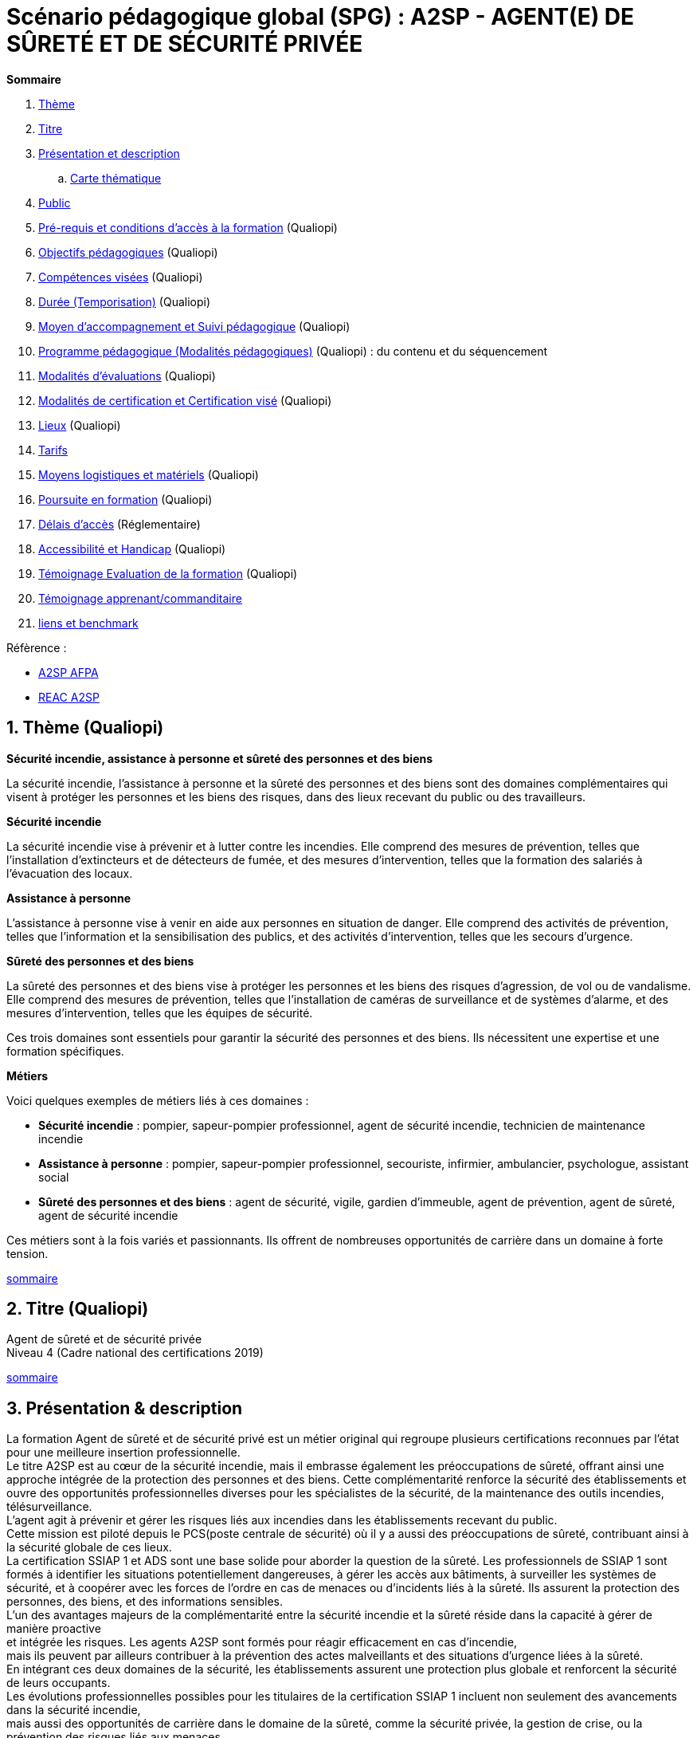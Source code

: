 = Scénario pédagogique global (SPG) : A2SP - AGENT(E) DE SÛRETÉ ET DE SÉCURITÉ PRIVÉE

[[toc]]
.*Sommaire*
. xref:theme[Thème]
. xref:title[Titre]
. xref:prez[Présentation et description]
.. xref:mindmap[Carte thématique]
. xref:public[Public]
. xref:prerequiz[Pré-requis et conditions d’accès à la formation] (Qualiopi)
. xref:objs[Objectifs pédagogiques] (Qualiopi)
. xref:competences[Compétences visées] (Qualiopi)
. xref:timing[Durée (Temporisation)] (Qualiopi)
. xref:means[Moyen d’accompagnement et Suivi pédagogique] (Qualiopi)
. xref:prgm[Programme pédagogique (Modalités pédagogiques)] (Qualiopi) : du contenu et du séquencement
. xref:eval[Modalités d’évaluations] (Qualiopi)
. xref:certif[Modalités de certification et Certification visé] (Qualiopi)
. xref:place[Lieux] (Qualiopi)
. xref:price[Tarifs]
. xref:infra[Moyens logistiques et matériels] (Qualiopi)
. xref:pursuit[Poursuite en formation] (Qualiopi)
. xref:access_time[Délais d’accès] (Réglementaire)
. xref:mobility[Accessibilité et Handicap] (Qualiopi)
. xref:testimony[Témoignage Evaluation de la formation] (Qualiopi)
. xref:testimony_customer[Témoignage apprenant/commanditaire]
. xref:links_benchmark[liens et benchmark]


.Réfèrence :
* link:https://www.afpa.fr/formation-qualifiante/agent-de-surete-et-de-securite-privee[A2SP AFPA]
* link:https://www.francecompetences.fr/recherche/rncp/34507/[REAC A2SP]

[[theme]]
== 1. Thème (Qualiopi)

**Sécurité incendie, assistance à personne et sûreté des personnes et des biens**

La sécurité incendie, l'assistance à personne et la sûreté des personnes et des biens sont des domaines complémentaires qui visent à protéger les personnes et les biens des risques, dans des lieux recevant du public ou des travailleurs.

**Sécurité incendie**

La sécurité incendie vise à prévenir et à lutter contre les incendies. Elle comprend des mesures de prévention, telles que l'installation d'extincteurs et de détecteurs de fumée, et des mesures d'intervention, telles que la formation des salariés à l'évacuation des locaux.

**Assistance à personne**

L'assistance à personne vise à venir en aide aux personnes en situation de danger. Elle comprend des activités de prévention, telles que l'information et la sensibilisation des publics, et des activités d'intervention, telles que les secours d'urgence.

**Sûreté des personnes et des biens**

La sûreté des personnes et des biens vise à protéger les personnes et les biens des risques d'agression, de vol ou de vandalisme. Elle comprend des mesures de prévention, telles que l'installation de caméras de surveillance et de systèmes d'alarme, et des mesures d'intervention, telles que les équipes de sécurité.

Ces trois domaines sont essentiels pour garantir la sécurité des personnes et des biens. Ils nécessitent une expertise et une formation spécifiques.

**Métiers**

Voici quelques exemples de métiers liés à ces domaines :

* *Sécurité incendie* : pompier, sapeur-pompier professionnel, agent de sécurité incendie, technicien de maintenance incendie
* *Assistance à personne* : pompier, sapeur-pompier professionnel, secouriste, infirmier, ambulancier, psychologue, assistant social
* *Sûreté des personnes et des biens* : agent de sécurité, vigile, gardien d'immeuble, agent de prévention, agent de sûreté, agent de sécurité incendie

Ces métiers sont à la fois variés et passionnants. Ils offrent de nombreuses opportunités de carrière dans un domaine à forte tension.

xref:toc[sommaire]


[[title]]
== 2. Titre (Qualiopi)
Agent de sûreté et de sécurité privée +
Niveau 4 (Cadre national des certifications 2019)

xref:toc[sommaire]


[[prez]]
== 3. Présentation & description

La formation Agent de sûreté et de sécurité privé est un métier original qui regroupe plusieurs certifications reconnues par l'état pour une meilleure insertion professionnelle. +
Le titre A2SP est au cœur de la sécurité incendie, mais il embrasse également les préoccupations de sûreté, offrant ainsi une approche intégrée de la protection des personnes et des biens.
Cette complémentarité renforce la sécurité des établissements et ouvre des opportunités professionnelles diverses pour les spécialistes de la sécurité, de la maintenance des outils incendies, télésurveillance. +
L'agent agit à prévenir et gérer les risques liés aux incendies dans les établissements recevant du public. +
Cette mission est piloté depuis le PCS(poste centrale de sécurité) où il y a aussi des préoccupations de sûreté, contribuant ainsi à la sécurité globale de ces lieux. +
La certification SSIAP 1 et ADS sont une base solide pour aborder la question de la sûreté. Les professionnels de SSIAP 1 sont formés à identifier les situations potentiellement dangereuses, à gérer les accès aux bâtiments, à surveiller les systèmes de sécurité, et à coopérer avec les forces de l'ordre en cas de menaces ou d'incidents liés à la sûreté. Ils assurent la protection des personnes, des biens, et des informations sensibles. +
L'un des avantages majeurs de la complémentarité entre la sécurité incendie et la sûreté réside dans la capacité à gérer de manière proactive +
et intégrée les risques. Les agents A2SP sont formés pour réagir efficacement en cas d'incendie, +
mais ils peuvent par ailleurs contribuer à la prévention des actes malveillants et des situations d'urgence liées à la sûreté. +
En intégrant ces deux domaines de la sécurité, les établissements assurent une protection plus globale et renforcent la sécurité de leurs occupants. +
Les évolutions professionnelles possibles pour les titulaires de la certification SSIAP 1 incluent non seulement des avancements dans la sécurité incendie, +
mais aussi des opportunités de carrière dans le domaine de la sûreté, comme la sécurité privée, la gestion de crise, ou la prévention des risques liés aux menaces. +
La polyvalence de ces professionnels les rend précieux pour les employeurs soucieux de garantir une sécurité complète.

[[mindmap]]
=== Carte thématique A2SP
image::A2SP_mindmap.png[Carte thématique]
xref:toc[sommaire]

[[public]]
== 4. Public (Qualiopi)
Tout public +
Effectif entre 10 et 20 apprenants.

xref:toc[sommaire]

[[prerequiz]]
== 5. Pré-requis et conditions d’accès à la formation (Qualiopi)
. Maîtriser la langue française est indispensable, à l'oral et à l'écrit, pour la
compréhension et pour l'expression. Un résultat de niveau B1 au CECRL est requis.
Pour les ressortissants d'un Etat membre de l'Union européenne ou d'un Etat partie à
l'accord sur l'Espace économique européen ou les ressortissants d'un pays tiers, ils
doivent justifier d'un niveau de maîtrise de la langue française tel spécifié dans l'arrêté du
31 mars 2022.
. Présenter une autorisation préalable d’accès à la formation délivrée par le CNAPS (pour
laquelle les ressortissants étrangers non européens doivent justifier de 5 années de
résidence continue et régulière sur le territoire, attestées par un ou plusieurs titres de
séjour.) L’autorisation est matérialisée par un numéro personnel.
. Justifier de son aptitude physique attestée par un certificat médical de moins de 3 mois
pour pouvoir se former et se présenter au SSIAP 1.
Nota bene : Il est possible de bénéficier d’une adaptation de parcours si :
* Le candidat est titulaire du SST, en cours de validité
* Le candidat est détenteur d’un avis de formation initiale ou attestation de formation de
recyclage du BS-BE manœuvre,
* Le candidat est détenteur du diplôme SSIAP 1, en cours de validité, et si nécessaire, des
attestations de recyclage ou de remise à niveau.


xref:toc[sommaire]


[[objs]]
== 6. Objectifs pédagogiques (Qualiopi)

.**Sûreté, protection des biens et personnes**
* Connaître les procédures de sécurité et les réglementations en vigueur en matière de sûreté, protection des biens et personnes.
* Comprendre les protocoles de communication en cas d’urgence et les types de menaces courantes en matière de sécurité.
* Utiliser les protocoles de communication en cas d’urgence et décrire les types de menaces courantes en matière de sécurité.
* Comprendre le rôle et les responsabilités d’un agent en matière de sûreté, protection des biens et personnes.
* Analyser les menaces et les risques de manière proactive en matière de sûreté, protection des biens et personnes.

.**Sécurité incendie et assistance aux personnes**
* Connaître les causes, les conséquences et les moyens de prévention des incendies.
* Comprendre l'importance de la sensibilisation et de l'éducation en matière de sécurité incendie.
* Sensibiliser et éduquer les personnes en matière de sécurité incendie.
* Comprendre les principes de base de la maintenance élémentaire des équipements de sécurité incendie.
* Effectuer la maintenance élémentaire des équipements de sécurité incendie.
* Connaître les procédures d'alerte et d'accueil des secours en cas d'incendie.
* Alerter et accueillir les secours en cas d'incendie.
* Connaître les procédures d'évacuation du public en cas d'incendie.
* Evacuer le public en cas d'incendie.
* Connaître les techniques d'intervention précoce en cas d'incendie.
* Intervenir précocement en cas d'incendie.
* Connaître les techniques d'assistance aux personnes en cas d'incendie ou d'autres situations d'urgence.
* Assister les personnes en cas d'incendie ou d'autres situations d'urgence.
// ajouter francais basiques, tre, anglais, site sensible

xref:toc[sommaire]


[[competences]]
== 7. Compétences visés(objectifs opérationnels) (Qualiopi)

.**Sécurité incendie et assistance aux personnes**
* Effectuer l'entretien et les vérifications élémentaires des installations et équipements de sécurité
* Appliquer des consignes de sécurité
* Lire et manipuler des tableaux de signalisation
* Effectuer des rondes de sécurité et surveillance des travaux
* Assurer la surveillance au PC
* Passer des appels et réceptionner les services publics de secours
* Porter assistance à personnes

.**Sûreté, protection des biens et personnes**
** Surveillance et Patrouille
** Contrôle d'Accès
** Inspection et détection de Menaces
** Gestion des conflits et de l'agitation
** Formation Continue et Connaissance de la Législation

Des compétences spécifiques peuvent varier en fonction des besoins de l'entreprise ou du site où l'agent opère.

xref:toc[sommaire]

[[timing]]
== 8. Durée (Qualiopi)

.Durée de la formation : 230h
* Basiques de communication : 14h
* Cybersécurité - social engineering
* ADS : 56 heures + examen
* Technique de recherche d'emploi : 14h
* SST : 14h
* BS-BE manoeuvre : 14h
* SSIAP 1 : 90 heures + examen
* examen blanc : 7h




[options="header"]
.Durée
|==========================================================
| Intitulé / objectif | Jour & durée
| *Basiques de communication* | 2 jours et demi
| *Anglais* | 2 jours
| *Inclusion numérique & cybersécurité* | 1 jours
| *Inclusion sociétale & lutte contre les discriminations*| Exercices, jeux de rôle | Salle de formation équipée, vidéoprojecteur, ordinateurs  |QCM, exercices pratiques| 1 jour
| *Agent De Sureté (ADS)*                                   | Cours magistral, travaux pratiques | Salle de formation équipée, matériel de sécurité | QCM, exercices pratiques| 9 jours
| *Examen PIX*|||| 1/2 jours
| *Technique de recherche d'emploi (TRE)* | Ateliers, simulations | Salle de formation équipée, ordinateurs | Simulation d'entretien d'embauche| 2 jours
| *Habilitation électrique (H0B0)*        | Cours magistral, travaux pratiques | Salle de formation équipée, matériel électrique | QCM, exercices pratiques| 2 jours
| *Sauveteur Secouriste du Travail (SST)* | Cours magistral, travaux pratiques | Salle de formation équipée, matériel de secours | QCM, exercices pratiques| 2 jours
| *Stage sureté* |||| 5 jours
| *SSIAP 1* (_Pré-requis : SST et HOB0_) | Cours magistral, travaux pratiques | Salle de formation équipée, matériel de sécurité | QCM, exercices pratiques| 14 jours
| *Stage sécu incendie*|||| 5 jours
| *Examen blanc A2SP*                         | | Salle de formation équipée, matériel de sécurité | QCM, exercices pratiques et présentation du dossier professionnel devant un jury interne.| 1 jour
| | | | **Duréé total**| 1 jour
|==========================================================
.**Durée de la formation : 210h**


xref:toc[sommaire]

[[means]]
== 9. Moyen d’accompagnement/Suivis pédagogique (Qualiopi)

Formation multi-modulaire, individualisée, accompagnement personnalisé

.Moyens pédagogiques :
* Kit Pédagogique USB
* Documents écrits
* Diaporama
* Supports audio et visuels
* Outils multimédias(Quizz)

.Notre espace de formation dispose d’outils de formation modernes et performants comprenant :
- Des salles polyvalentes
- Des salles informatiques offrant l’accès à des plateformes numériques en ligne pour les professionnels de la securité
- Matériel audio-visuel : caméscope, vidéo projecteur...
- Ressources documentaires
- Plateau technique dédié qui reconstitue les conditions de réalisation des gestes professionnels; conforme aux RC des TP et CQP

.Équipe pédagogique
* Responsable pédagogique : John Doe, jdoe@acme.com, 0607080910
* Coordinateur pédagogique : Jane Doe, jane.doe@acme.com, 0611121314
* Référent handicap : Henri Smith, h.smith@acme.com, 0615161718
* Formateurs :
    - David Snow, d.snow@acme.com, 0619202122
    - Gwen Jones, g.jones@acme.com, 0623242526
    - Charly Brown, c.brown@acme.com, 0627282930

Selection à la formation après réunion d'information collective et entretien individuel.

// Détails de l'organisation des journées sur les différentes formules pour dispenser la formation +
// Planning jours bloc de competences
// mode de communication

xref:toc[sommaire]

[[prgm]]
== 10. Programme pédagogique : contenu et séquencement (Qualiopi)


[options="header"]
.Programme pédagogique
|==========================================================
| Intitulé / objectif |  Modalités pédagogiques | Moyens, supports | Modalité d’évaluations| Jour & durée
| *Basiques de communication* |  Exercices, jeux de rôle | Salle de formation équipée, vidéoprojecteur, ordinateurs | QCM, exercices pratiques| 2 jours et demi
| *Anglais* (_Pré-requis : TOEIC 200_)|  Exercices, jeux de rôle|Salle de formation équipée d'ordinateur et accès internet|QCM, exercices pratiques| 2 jours
| *Inclusion numérique & cybersécurité* | Resources en ligne|Salle de formation équipée d'ordinateur et accès internet|QCM, exercices pratiques| 1 jours
| *Inclusion sociétale & lutte contre les discriminations*| Exercices, jeux de rôle | Salle de formation équipée, vidéoprojecteur, ordinateurs  |QCM, exercices pratiques| 1 jour
| *Agent De Sureté (ADS)*                                   | Cours magistral, travaux pratiques | Salle de formation équipée, matériel de sécurité | QCM, exercices pratiques| 9 jours
| *Examen PIX*|||| 1/2 jours
| *Technique de recherche d'emploi (TRE)* | Ateliers, simulations | Salle de formation équipée, ordinateurs | Simulation d'entretien d'embauche| 2 jours
| *Habilitation électrique (H0B0)*        | Cours magistral, travaux pratiques | Salle de formation équipée, matériel électrique | QCM, exercices pratiques| 2 jours
| *Sauveteur Secouriste du Travail (SST)* | Cours magistral, travaux pratiques | Salle de formation équipée, matériel de secours | QCM, exercices pratiques| 2 jours
| *Stage sureté* |||| 5 jours
| *SSIAP 1* (_Pré-requis : SST et HOB0_) | Cours magistral, travaux pratiques | Salle de formation équipée, matériel de sécurité | QCM, exercices pratiques| 14 jours
| *Stage sécu incendie*|||| 5 jours
| *Examen blanc A2SP*                         | | Salle de formation équipée, matériel de sécurité | QCM, exercices pratiques et présentation du dossier professionnel devant un jury interne.| 1 jour
| | | | **Duréé total**| 1 jour
|==========================================================
.**Durée de la formation : 210h**

xref:toc[sommaire]


[[eval]]
== 11. Modalités d’évaluations (Qualiopi)


xref:toc[sommaire]

[[certif]]
== 12. Modalités de certification et Certification visé (Qualiopi)

.Titre A2SP (CODE RNCP: 34507):
* Certification HOB0, habilitation électrique
* Certification SST, sauveteur Secouriste du Travail
* CQP APS (Certificat de Qualification Professionnelle d'Agent de prévention et de sécurité)
* SSIAP 1

RNCP Niveau 4 (Cadre national des certifications 2019)


xref:toc[sommaire]

[[place]]
== 13. Lieux (Qualiopi)
Centre de formation - Union des travailleurs +
33 boulevard de Stalingrad +
92240 Malakoff

xref:toc[sommaire]

[[price]]
== 14. Tarifs
4704€ HT

xref:toc[sommaire]

[[infra]]
== 15. Moyens logistiques et matériels (Qualiopi)

=== Logistique

* **Salle de formation**
* Surface : au moins 20 m² par apprenant
* Mobilier confortable
* Système de projection et d'équipement audio

* **Matériel pédagogique**
* Supports de cours adaptés aux besoins des apprenants et aux objectifs de la formation
* Exercices et évaluations adaptés aux besoins des apprenants et aux objectifs de la formation

* **Accès aux ressources**
* Bibliothèque
* Laboratoire de sécurité incendie
* Espace numérique de travail

=== Matériels

* **Équipements de sécurité incendie**
* Extincteurs de type A, B, C et D
* Détecteurs de fumée
* Alarmes incendie
* Portes coupe-feu
* Issues de secours

* **Matériel de simulation**
* Extincteurs
* Feux de camp
* Mannequins de secourisme
* Simulateur d'évacuation

=== Exigences spécifiques du titre A2SP du RNCP

* **Salle de formation**
* Système de désenfumage
* Système de détection d'incendie

* **Matériel pédagogique**
* Supports de cours conformes aux référentiels de compétences du titre A2SP

* **Matériel de simulation**
* Permet aux apprenants de mettre en pratique les compétences suivantes :
* La prévention des incendies
* L'extinction des incendies
* Le sauvetage et le secours
* La gestion des situations d'urgence


xref:toc[sommaire]

[[pursuit]]
== 16. Poursuite en formation (Qualiopi)
Vous pouvez travailler directement et accéder à un poste d'encadrement en fonction de la
politique de l'entreprise. Vous pouvez poursuivre dans la filière sécurité privée en passant
les diplômes de management ou de prévention des risques (BTS éducation nationale), mais aussi de chef d'équipe SSIAP 2 ou 3, ainsi que d'une licence sécurité en université de droits.

xref:toc[sommaire]

[[access_time]]
== 17. Délais d’accès (Réglementaire)
Les délais de remise du titre sont de 15 jours minimum.

xref:toc[sommaire]

[[mobility]]
== 18. Accessibilité et Handicap (Qualiopi)
L'accessibilité est un sujet que nous favorisons, en préparant l'accès en formation aux apprenants avec des handicaps. Nous étudions individuellement avec notre référant les possibilités d'inclusion et d'insertion dans le domain professionnel de la sécurité et sureté. +
Notre référant handicape est à votre disposition pour toutes demandes sur l'accessibilité et l'employabilité des personnes en hadicapes

xref:toc[sommaire]

[[testimony]]
== 19. Témoignages évaluation de la formation (Qualiopi)

Apres la formation, nous recueillons les avis et impressions des apprenants sur la formation, dans un soucis d'amélioration continue, transparence avec l'organisme financeur et suivie d'activité professionnelle de l'apprenant.

xref:toc[sommaire]

[[testimony_customer]]
== 20. Témoignages apprenants/commanditaires

Le site internet du centre de formation met à disposition les retours d'experiencess d'apprenants et commanditaire pour leurs équipes.

xref:toc[sommaire]


[[links_benchmark]]

== 21. Liens et benchmark

https://www.irfa-formation.fr/formation/agent-de-surete-et-de-securite-privee-a2sp

https://www.afmae.fr/form_continue/agent-de-surete-et-de-securite-privee-a2sp/


